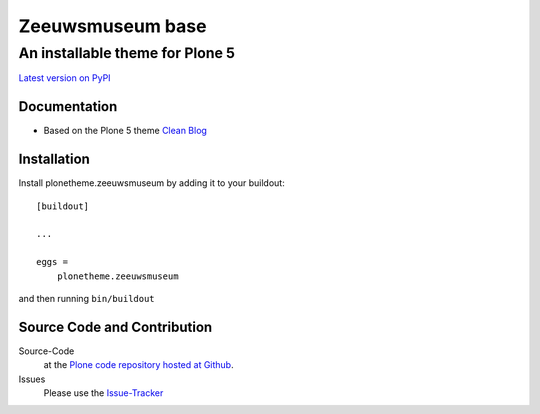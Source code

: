 ============
 Zeeuwsmuseum base
============
------------------------------
 An installable theme for Plone 5
------------------------------

`Latest version on PyPI <https://pypi.python.org/pypi/plonetheme.zeeuwsmuseum>`_

Documentation
=============
- Based on the Plone 5 theme `Clean Blog <https://pypi.python.org/pypi/plonetheme.clean-blog>`_

Installation
============================
Install plonetheme.zeeuwsmuseum by adding it to your buildout::

    [buildout]

    ...

    eggs =
        plonetheme.zeeuwsmuseum

and then running ``bin/buildout``

Source Code and Contribution
============================

Source-Code
    at the `Plone code repository hosted at Github <https://github.com/intk/plonetheme.zeeuwsmuseum>`_.

Issues
    Please use the `Issue-Tracker <https://github.com/intk/plonetheme.zeeuwsmuseum/issues>`_

